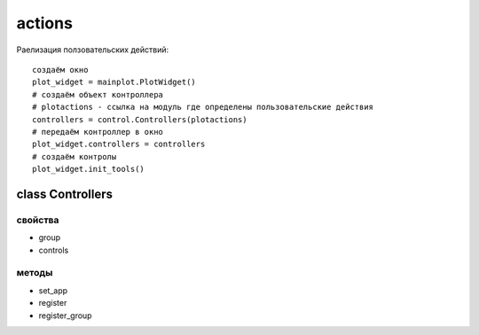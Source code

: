 actions
=======

Раелизация ползовательских действий: ::

    создаём окно
    plot_widget = mainplot.PlotWidget()
    # создаём объект контроллера
    # plotactions - ссылка на модуль где определены пользовательские действия
    controllers = control.Controllers(plotactions)
    # передаём контроллер в окно
    plot_widget.controllers = controllers
    # создаём контролы
    plot_widget.init_tools()



class Controllers
-----------------

свойства
~~~~~~~~
* group
* controls


методы
~~~~~~

* set_app
* register
* register_group